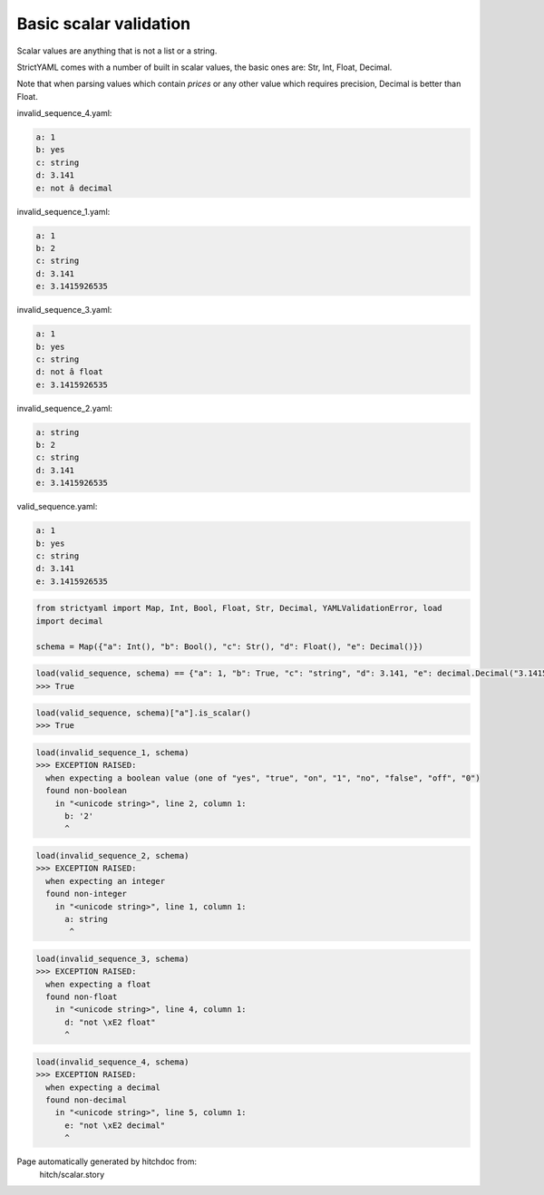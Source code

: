 Basic scalar validation
-----------------------

Scalar values are anything that is not a list or a string.

StrictYAML comes with a number of built in scalar values, the
basic ones are: Str, Int, Float, Decimal.

Note that when parsing values which contain *prices* or any
other value which requires precision, Decimal is better than
Float.




invalid_sequence_4.yaml:

.. code-block:: yaml

  a: 1
  b: yes
  c: string
  d: 3.141
  e: not â decimal


invalid_sequence_1.yaml:

.. code-block:: yaml

  a: 1
  b: 2
  c: string
  d: 3.141
  e: 3.1415926535


invalid_sequence_3.yaml:

.. code-block:: yaml

  a: 1
  b: yes
  c: string
  d: not â float
  e: 3.1415926535


invalid_sequence_2.yaml:

.. code-block:: yaml

  a: string
  b: 2
  c: string
  d: 3.141
  e: 3.1415926535


valid_sequence.yaml:

.. code-block:: yaml

  a: 1
  b: yes
  c: string
  d: 3.141
  e: 3.1415926535

.. code-block:: python

    from strictyaml import Map, Int, Bool, Float, Str, Decimal, YAMLValidationError, load
    import decimal
    
    schema = Map({"a": Int(), "b": Bool(), "c": Str(), "d": Float(), "e": Decimal()})



.. code-block:: python

    load(valid_sequence, schema) == {"a": 1, "b": True, "c": "string", "d": 3.141, "e": decimal.Decimal("3.1415926535")}
    >>> True



.. code-block:: python

    load(valid_sequence, schema)["a"].is_scalar()
    >>> True



.. code-block:: python

    load(invalid_sequence_1, schema)
    >>> EXCEPTION RAISED:
      when expecting a boolean value (one of "yes", "true", "on", "1", "no", "false", "off", "0")
      found non-boolean
        in "<unicode string>", line 2, column 1:
          b: '2'
          ^



.. code-block:: python

    load(invalid_sequence_2, schema)
    >>> EXCEPTION RAISED:
      when expecting an integer
      found non-integer
        in "<unicode string>", line 1, column 1:
          a: string
           ^



.. code-block:: python

    load(invalid_sequence_3, schema)
    >>> EXCEPTION RAISED:
      when expecting a float
      found non-float
        in "<unicode string>", line 4, column 1:
          d: "not \xE2 float"
          ^



.. code-block:: python

    load(invalid_sequence_4, schema)
    >>> EXCEPTION RAISED:
      when expecting a decimal
      found non-decimal
        in "<unicode string>", line 5, column 1:
          e: "not \xE2 decimal"
          ^


Page automatically generated by hitchdoc from:
  hitch/scalar.story